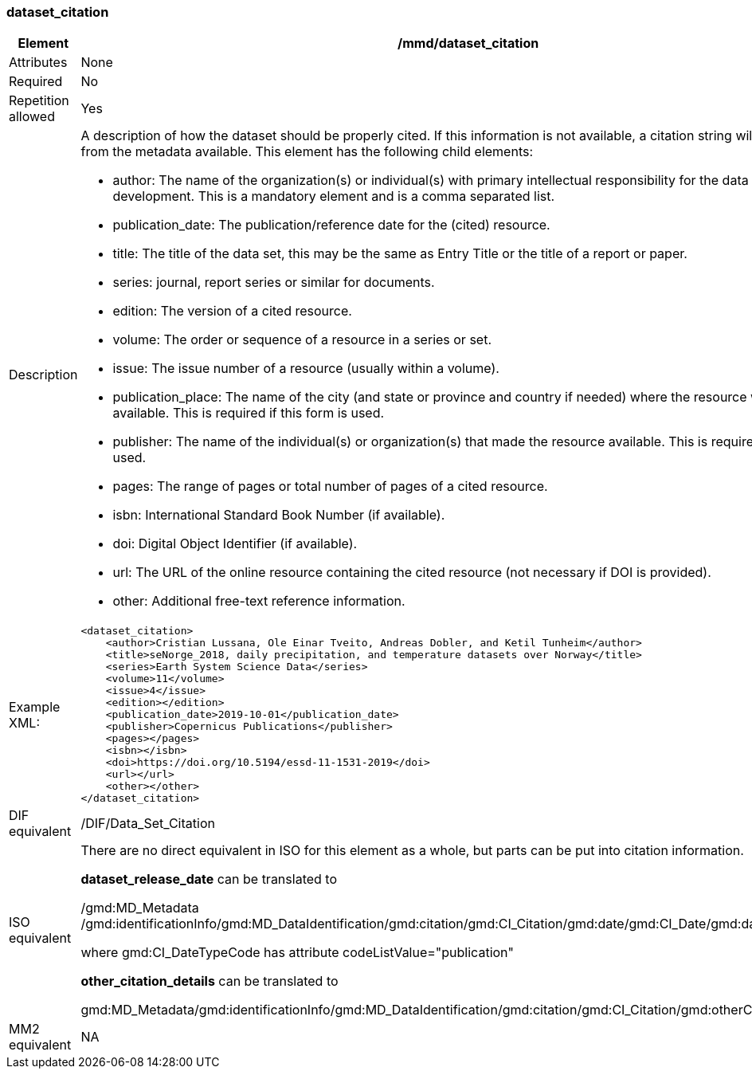 [[dataset_citation]]
=== dataset_citation

[cols="2,8"]
|=======================================================================
|Element |/mmd/dataset_citation

|Attributes |None

|Required |No

|Repetition allowed |Yes

|Description a|
A description of how the dataset should be properly cited. If this
information is not available, a citation string will be generated from the
metadata available. This element has the following child elements:

* author: The name of the organization(s) or individual(s) with primary intellectual responsibility for the data set's development. This is a mandatory element and is a comma separated list.
* publication_date: The publication/reference date for the (cited) resource. 
* title: The title of the data set, this may be the same as Entry Title or the title of a report or paper.
* series: journal, report series or similar for documents.
* edition:  The version of a cited resource.
* volume: The order or sequence of a resource in a series or set.
* issue: The issue number of a resource (usually within a volume).
* publication_place: The name of the city (and state or province and country if needed) where the resource was made available.  This is required if this form is used.
* publisher: The name of the individual(s) or organization(s) that made the resource available.  This is required if this form is used.
* pages: The range of pages or total number of pages of a cited resource.
* isbn: International Standard Book Number (if available).
* doi: Digital Object Identifier (if available).
* url: The URL of the online resource containing the cited resource (not necessary if DOI is provided).
* other: Additional free-text reference information.

|Example XML: a|
----
<dataset_citation>
    <author>Cristian Lussana, Ole Einar Tveito, Andreas Dobler, and Ketil Tunheim</author>
    <title>seNorge_2018, daily precipitation, and temperature datasets over Norway</title>
    <series>Earth System Science Data</series>
    <volume>11</volume>
    <issue>4</issue>
    <edition></edition>
    <publication_date>2019-10-01</publication_date>
    <publisher>Copernicus Publications</publisher>
    <pages></pages>
    <isbn></isbn>
    <doi>https://doi.org/10.5194/essd-11-1531-2019</doi>
    <url></url>
    <other></other>
</dataset_citation>
----

|DIF equivalent |/DIF/Data_Set_Citation

|ISO equivalent a|
There are no direct equivalent in ISO for this element as a whole, but
parts can be put into citation information.

*dataset_release_date* can be translated to

/gmd:MD_Metadata
/gmd:identificationInfo/gmd:MD_DataIdentification/gmd:citation/gmd:CI_Citation/gmd:date/gmd:CI_Date/gmd:date/gco:DateTime

where gmd:CI_DateTypeCode has attribute codeListValue="publication"

*other_citation_details* can be translated to

gmd:MD_Metadata/gmd:identificationInfo/gmd:MD_DataIdentification/gmd:citation/gmd:CI_Citation/gmd:otherCitationDetails

|MM2 equivalent |NA

|=======================================================================
